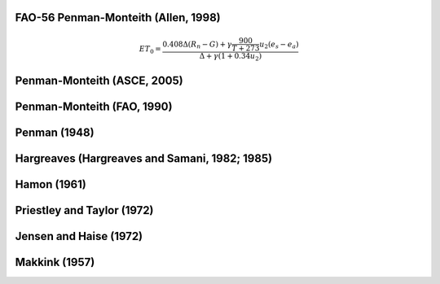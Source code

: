 FAO-56 Penman-Monteith (Allen, 1998)
-----------------
.. math::

   \begin{eqnarray}
      ET_0 = \frac{0.408 \Delta (R_{n}-G)+ \gamma \frac{900}{T+273} u_2 (e_{s}-e_{a})}{\Delta +\gamma (1+0.34u_2)}
   \end{eqnarray}
   

Penman-Monteith (ASCE, 2005)
-----------------

Penman-Monteith (FAO, 1990)
-----------------

Penman (1948)
-----------------

Hargreaves (Hargreaves and Samani, 1982; 1985)
-----------------

Hamon (1961)
-----------------

Priestley and Taylor (1972)
-----------------

Jensen and Haise (1972)
-----------------

Makkink (1957)
-----------------